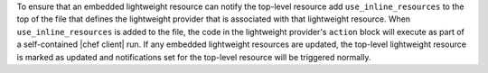 .. The contents of this file are included in multiple topics.
.. This file should not be changed in a way that hinders its ability to appear in multiple documentation sets.


To ensure that an embedded lightweight resource can notify the top-level resource add ``use_inline_resources`` to the top of the file that defines the lightweight provider that is associated with that lightweight resource. When ``use_inline_resources`` is added to the file, the code in the lightweight provider's ``action`` block will execute as part of a self-contained |chef client| run. If any embedded lightweight resources are updated, the top-level lightweight resource is marked as updated and notifications set for the top-level resource will be triggered normally.
